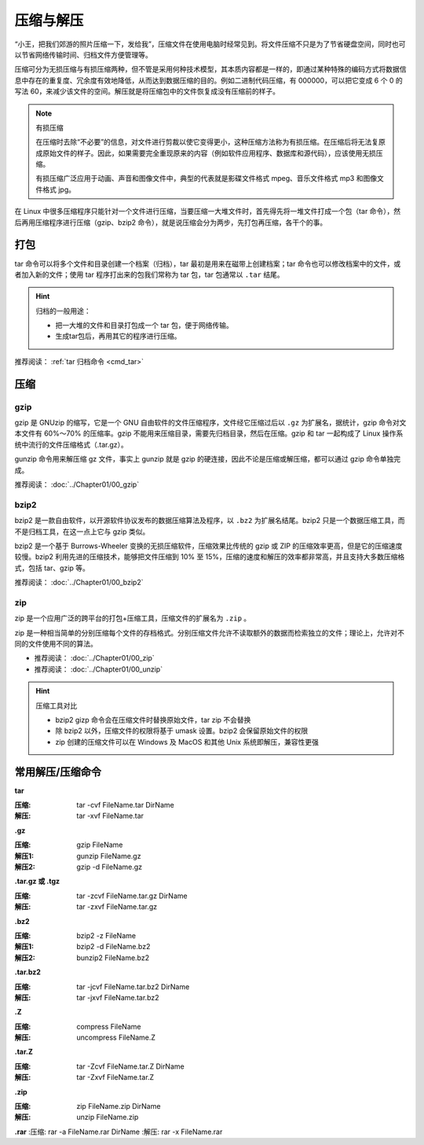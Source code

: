 压缩与解压
####################################

“小王，把我们郊游的照片压缩一下，发给我”，压缩文件在使用电脑时经常见到。将文件压缩不只是为了节省硬盘空间，同时也可以节省网络传输时间、归档文件方便管理等。

压缩可分为无损压缩与有损压缩两种，但不管是采用何种技术模型，其本质内容都是一样的，即通过某种特殊的编码方式将数据信息中存在的重复度、冗余度有效地降低，从而达到数据压缩的目的。例如二进制代码压缩，有 000000，可以把它变成 6 个 0 的写法 60，来减少该文件的空间。解压就是将压缩包中的文件恢复成没有压缩前的样子。

.. note:: 有损压缩

    在压缩时去除“不必要”的信息，对文件进行剪裁以使它变得更小，这种压缩方法称为有损压缩。在压缩后将无法复原成原始文件的样子。因此，如果需要完全重现原来的内容（例如软件应用程序、数据库和源代码），应该使用无损压缩。

    有损压缩广泛应用于动画、声音和图像文件中，典型的代表就是影碟文件格式 mpeg、音乐文件格式 mp3 和图像文件格式 jpg。


在 Linux 中很多压缩程序只能针对一个文件进行压缩，当要压缩一大堆文件时，首先得先将一堆文件打成一个包（tar 命令），然后再用压缩程序进行压缩（gzip、bzip2 命令），就是说压缩会分为两步，先打包再压缩，各干个的事。


打包
************************************

tar 命令可以将多个文件和目录创建一个档案（归档），tar 最初是用来在磁带上创建档案；tar  命令也可以修改档案中的文件，或者加入新的文件；使用 tar 程序打出来的包我们常称为 tar 包，tar 包通常以 ``.tar`` 结尾。

.. hint:: 归档的一般用途：

    * 把一大堆的文件和目录打包成一个 tar 包，便于网络传输。
    * 生成tar包后，再用其它的程序进行压缩。

推荐阅读： :ref:`tar 归档命令 <cmd_tar>`


压缩
************************************

gzip
====================================

gzip 是 GNUzip 的缩写，它是一个 GNU 自由软件的文件压缩程序，文件经它压缩过后以 ``.gz`` 为扩展名，据统计，gzip 命令对文本文件有 60%～70% 的压缩率。gzip 不能用来压缩目录，需要先归档目录，然后在压缩。gzip 和 tar 一起构成了 Linux 操作系统中流行的文件压缩格式（.tar.gz）。

gunzip 命令用来解压缩 gz 文件，事实上 gunzip 就是 gzip 的硬连接，因此不论是压缩或解压缩，都可以通过 gzip 命令单独完成。

推荐阅读： :doc:`../Chapter01/00_gzip`


bzip2
====================================

bzip2 是一款自由软件，以开源软件协议发布的数据压缩算法及程序，以 ``.bz2`` 为扩展名结尾。bzip2 只是一个数据压缩工具，而不是归档工具，在这一点上它与 gzip 类似。

bzip2 是一个基于 Burrows-Wheeler 变换的无损压缩软件，压缩效果比传统的 gzip 或 ZIP 的压缩效率更高，但是它的压缩速度较慢。bzip2 利用先进的压缩技术，能够把文件压缩到 10% 至 15%，压缩的速度和解压的效率都非常高，并且支持大多数压缩格式，包括 tar、gzip 等。


推荐阅读： :doc:`../Chapter01/00_bzip2`


zip
====================================

zip 是一个应用广泛的跨平台的打包+压缩工具，压缩文件的扩展名为 ``.zip`` 。

zip 是一种相当简单的分别压缩每个文件的存档格式。分别压缩文件允许不读取额外的数据而检索独立的文件；理论上，允许对不同的文件使用不同的算法。

- 推荐阅读： :doc:`../Chapter01/00_zip`
- 推荐阅读： :doc:`../Chapter01/00_unzip`

.. hint:: 压缩工具对比

    - bzip2 gizp 命令会在压缩文件时替换原始文件，tar zip 不会替换
    - 除 bzip2 以外，压缩文件的权限将基于 umask 设置。bzip2 会保留原始文件的权限
    - zip 创建的压缩文件可以在 Windows 及 MacOS 和其他 Unix 系统即解压，兼容性更强


常用解压/压缩命令
************************************

**tar**

:压缩: tar -cvf FileName.tar DirName
:解压: tar -xvf FileName.tar


**.gz**

:压缩: gzip FileName
:解压1: gunzip FileName.gz
:解压2: gzip -d FileName.gz


**.tar.gz 或 .tgz**

:压缩: tar -zcvf FileName.tar.gz DirName
:解压: tar -zxvf FileName.tar.gz


**.bz2**

:压缩: bzip2 -z FileName
:解压1: bzip2 -d FileName.bz2
:解压2: bunzip2 FileName.bz2


**.tar.bz2**

:压缩: tar -jcvf FileName.tar.bz2 DirName
:解压: tar -jxvf FileName.tar.bz2


**.Z**

:压缩: compress FileName
:解压: uncompress FileName.Z


**.tar.Z**

:压缩: tar -Zcvf FileName.tar.Z DirName
:解压: tar -Zxvf FileName.tar.Z


**.zip**

:压缩: zip FileName.zip DirName
:解压: unzip FileName.zip


**.rar**
:压缩: rar -a FileName.rar DirName 
:解压: rar -x FileName.rar
